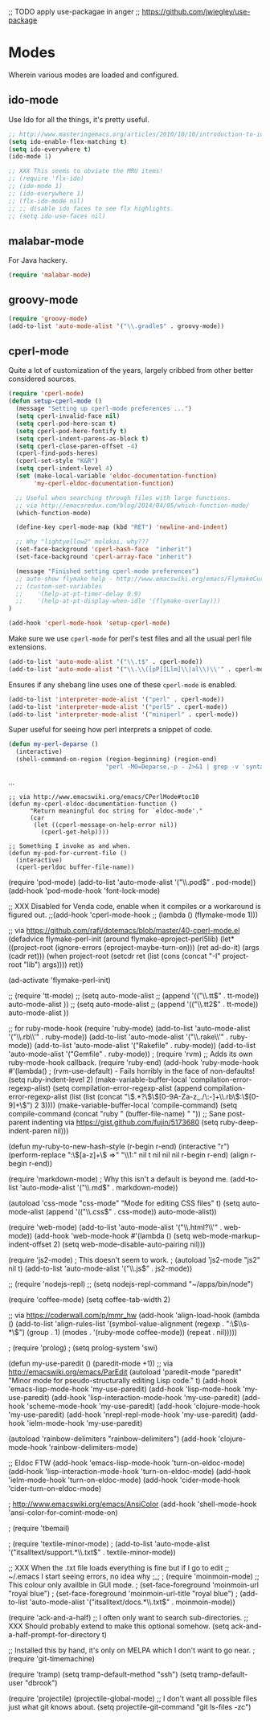 ;; TODO apply use-packagae in anger
;; https://github.com/jwiegley/use-package

* Modes

Wherein various modes are loaded and configured.

** ido-mode

Use Ido for all the things, it's pretty useful.

#+begin_src emacs-lisp
;; http://www.masteringemacs.org/articles/2010/10/10/introduction-to-ido-mode/
(setq ido-enable-flex-matching t)
(setq ido-everywhere t)
(ido-mode 1)

;; XXX This seems to obviate the MRU items!
;; (require 'flx-ido)
;; (ido-mode 1)
;; (ido-everywhere 1)
;; (flx-ido-mode nil)
;; ;; disable ido faces to see flx highlights.
;; (setq ido-use-faces nil)
#+end_src

** malabar-mode

For Java hackery.
#+BEGIN_src emacs-lisp
(require 'malabar-mode)
#+END_SRC

** groovy-mode

#+BEGIN_src emacs-lisp
(require 'groovy-mode)
(add-to-list 'auto-mode-alist '("\\.gradle$" . groovy-mode))
#+END_SRC

** cperl-mode

Quite a lot of customization of the years, largely cribbed from other
better considered sources.

#+BEGIN_src emacs-lisp
(require 'cperl-mode)
(defun setup-cperl-mode () 
  (message "Setting up cperl-mode preferences ...")
  (setq cperl-invalid-face nil)
  (setq cperl-pod-here-scan t)
  (setq cperl-pod-here-fontify t)
  (setq cperl-indent-parens-as-block t)
  (setq cperl-close-paren-offset -4)
  (cperl-find-pods-heres)
  (cperl-set-style "K&R")
  (setq cperl-indent-level 4)
  (set (make-local-variable 'eldoc-documentation-function)
       'my-cperl-eldoc-documentation-function)

  ;; Useful when searching through files with large functions.
  ;; via http://emacsredux.com/blog/2014/04/05/which-function-mode/
  (which-function-mode)

  (define-key cperl-mode-map (kbd "RET") 'newline-and-indent)

  ;; Why "lightyellow2" molokai, why???
  (set-face-background 'cperl-hash-face  "inherit")
  (set-face-background 'cperl-array-face "inherit")

  (message "Finished setting cperl-mode preferences")
  ;; auto-show flymake help - http://www.emacswiki.org/emacs/FlymakeCursor
  ;; (custom-set-variables
  ;;    '(help-at-pt-timer-delay 0.9)
  ;;    '(help-at-pt-display-when-idle '(flymake-overlay)))
)

(add-hook 'cperl-mode-hook 'setup-cperl-mode)

#+END_SRC

Make sure we use ~cperl-mode~ for perl's test files and all the usual
perl file extensions.
#+BEGIN_src emacs-lisp
(add-to-list 'auto-mode-alist '("\\.t$" . cperl-mode))
(add-to-list 'auto-mode-alist '("\\.\\([pP][Llm]\\|al\\)\\'" . cperl-mode))
#+END_SRC

Ensures if any shebang line uses one of these ~cperl-mode~ is enabled.
#+BEGIN_src emacs-lisp
(add-to-list 'interpreter-mode-alist '("perl" . cperl-mode))
(add-to-list 'interpreter-mode-alist '("perl5" . cperl-mode))
(add-to-list 'interpreter-mode-alist '("miniperl" . cperl-mode))
#+END_SRC

Super useful for seeing how perl interprets a snippet of code.
#+BEGIN_src emacs-lisp
(defun my-perl-deparse ()
  (interactive)
  (shell-command-on-region (region-beginning) (region-end)
                           "perl -MO=Deparse,-p - 2>&1 | grep -v 'syntax OK'" nil t))
#+END_SRC

...

#+BEGIN_SRC elisp
;; via http://www.emacswiki.org/emacs/CPerlMode#toc10
(defun my-cperl-eldoc-documentation-function ()
      "Return meaningful doc string for `eldoc-mode'."
      (car
       (let ((cperl-message-on-help-error nil))
         (cperl-get-help))))

;; Something I invoke as and when.
(defun my-pod-for-current-file ()
  (interactive)
  (cperl-perldoc buffer-file-name))
#+END_SRC

(require 'pod-mode)
(add-to-list 'auto-mode-alist '("\\.pod$" . pod-mode))
(add-hook 'pod-mode-hook 'font-lock-mode)

;; XXX Disabled for Venda code, enable when it compiles or a workaround is figured out.
;;(add-hook 'cperl-mode-hook
;;	  (lambda () (flymake-mode 1)))

;; via https://github.com/rafl/dotemacs/blob/master/40-cperl-mode.el
(defadvice flymake-perl-init (around flymake-eproject-perl5lib)
  (let* ((project-root (ignore-errors (eproject-maybe-turn-on)))
         (ret ad-do-it)
         (args (cadr ret)))
    (when project-root
      (setcdr ret (list (cons (concat "-I" project-root "lib") args))))
    ret))

(ad-activate 'flymake-perl-init)

;; (require 'tt-mode)
;; (setq auto-mode-alist
;;   (append '(("\\.tt$" . tt-mode))  auto-mode-alist ))
;; (setq auto-mode-alist
;;   (append '(("\\.tt2$" . tt-mode))  auto-mode-alist ))

;; for ruby-mode-hook
(require 'ruby-mode)
(add-to-list 'auto-mode-alist '("\\.rb\\'" . ruby-mode))
(add-to-list 'auto-mode-alist '("\\.rake\\'" . ruby-mode))
(add-to-list 'auto-mode-alist '("Rakefile" . ruby-mode))
(add-to-list 'auto-mode-alist '("Gemfile" . ruby-mode))
; (require 'rvm)
;; Adds its own ruby-mode-hook callback.
(require 'ruby-end)
(add-hook 'ruby-mode-hook
          #'(lambda()
              ; (rvm-use-default) - Fails horribly in the face of non-defaults!
              (setq ruby-indent-level 2)
              (make-variable-buffer-local 'compilation-error-regexp-alist)
              (setq compilation-error-regexp-alist 
                    (append compilation-error-regexp-alist 
                            (list (list  
                                   (concat "\\(.*?\\)\\([0-9A-Za-z_./\:-]+\\.rb\\):\\([0-9]+\\)") 2 3))))
              (make-variable-buffer-local 'compile-command)
              (setq compile-command (concat "ruby " (buffer-file-name) " "))
              ;; Sane post-parent indenting via https://gist.github.com/fujin/5173680
              (setq ruby-deep-indent-paren nil)))

(defun my-ruby-to-new-hash-style (r-begin r-end)
  (interactive "r")
  (perform-replace ":\\([a-z]+\\) =>" "\\1:" nil t nil nil nil r-begin r-end)
  (align r-begin r-end))

(require 'markdown-mode)
; Why this isn't a default is beyond me.
(add-to-list 'auto-mode-alist '("\\.md$" . markdown-mode))

(autoload 'css-mode "css-mode" "Mode for editing CSS files" t)
(setq auto-mode-alist
      (append '(("\\.css$" . css-mode))
              auto-mode-alist))

(require 'web-mode)
(add-to-list 'auto-mode-alist '("\\.html?\\'" . web-mode))
(add-hook 'web-mode-hook #'(lambda () 
                             (setq web-mode-markup-indent-offset 2)
                             (setq web-mode-disable-auto-pairing nil)))

(require 'js2-mode)
; This doesn't seem to work.
; (autoload 'js2-mode "js2" nil t)
(add-to-list 'auto-mode-alist '("\\.js$" . js2-mode))

;; (require 'nodejs-repl)
;; (setq nodejs-repl-command "~/apps/bin/node")

(require 'coffee-mode)
(setq coffee-tab-width 2)

;; via https://coderwall.com/p/mmr_hw
(add-hook 'align-load-hook
          (lambda ()
            (add-to-list
             'align-rules-list
             '(symbol-value-alignment
               (regexp . ":\\(\\s-*\\)")
               (group . 1)
               (modes . '(ruby-mode coffee-mode))
               (repeat . nil)))))

; (require 'prolog)
; (setq prolog-system 'swi)

(defun my-use-paredit ()
  (paredit-mode +1))
;; via http://emacswiki.org/emacs/ParEdit
(autoload 'paredit-mode "paredit"
   "Minor mode for pseudo-structurally editing Lisp code." t)
(add-hook 'emacs-lisp-mode-hook       'my-use-paredit)
(add-hook 'lisp-mode-hook             'my-use-paredit)
(add-hook 'lisp-interaction-mode-hook 'my-use-paredit)
(add-hook 'scheme-mode-hook           'my-use-paredit)
(add-hook 'clojure-mode-hook          'my-use-paredit)
(add-hook 'nrepl-repl-mode-hook       'my-use-paredit)
(add-hook 'ielm-mode-hook             'my-use-paredit)

(autoload 'rainbow-delimiters "rainbow-delimiters")
(add-hook 'clojure-mode-hook 'rainbow-delimiters-mode)

;; Eldoc FTW
(add-hook 'emacs-lisp-mode-hook 'turn-on-eldoc-mode)
(add-hook 'lisp-interaction-mode-hook 'turn-on-eldoc-mode)
(add-hook 'ielm-mode-hook 'turn-on-eldoc-mode)
(add-hook 'cider-mode-hook 'cider-turn-on-eldoc-mode)

; http://www.emacswiki.org/emacs/AnsiColor
(add-hook 'shell-mode-hook 'ansi-color-for-comint-mode-on)

; (require 'tbemail)

; (require 'textile-minor-mode)
; (add-to-list 'auto-mode-alist '("itsalltext/support.*\\.txt$" . textile-minor-mode))

;; XXX When the .txt file loads everything is fine but if I go to edit
;; ~/.emacs I start seeing errors, no idea why ;_;
; (require 'moinmoin-mode)
;; This colour only availble in GUI mode.
; (set-face-foreground 'moinmoin-url  "royal blue")
; (set-face-foreground 'moinmoin-url-title  "royal blue")
; (add-to-list 'auto-mode-alist '("itsalltext/docs.*\\.txt$" . moinmoin-mode))

(require 'ack-and-a-half)
;; I often only want to search sub-directories.
;; XXX Should probably extend to make this optional somehow.
(setq ack-and-a-half-prompt-for-directory t)

;; Installed this by hand, it's only on MELPA which I don't want to go near.
; (require 'git-timemachine)

(require 'tramp)
(setq tramp-default-method "ssh")
(setq tramp-default-user "dbrook")

(require 'projectile)
(projectile-global-mode)
;; I don't want all possible files just what git knows about.
(setq projectile-git-command "git ls-files -zc")
